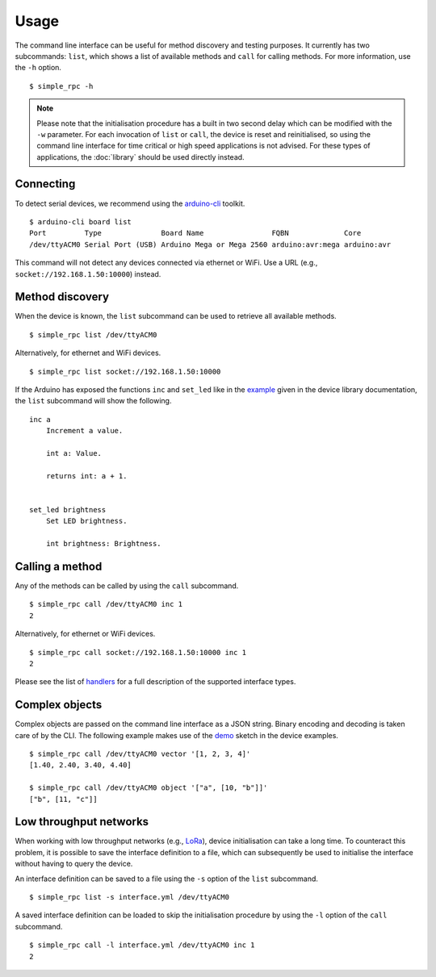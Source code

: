 Usage
=====

The command line interface can be useful for method discovery and testing
purposes. It currently has two subcommands: ``list``, which shows a list of
available methods and ``call`` for calling methods. For more information, use
the ``-h`` option.

::

    $ simple_rpc -h

.. note::

    Please note that the initialisation procedure has a built in two second
    delay which can be modified with the ``-w`` parameter. For each invocation
    of ``list`` or ``call``, the device is reset and reinitialised, so using
    the command line interface for time critical or high speed applications is
    not advised. For these types of applications, the :doc:`library` should be
    used directly instead.


Connecting
----------

To detect serial devices, we recommend using the arduino-cli_ toolkit.

::

    $ arduino-cli board list
    Port         Type              Board Name                FQBN             Core
    /dev/ttyACM0 Serial Port (USB) Arduino Mega or Mega 2560 arduino:avr:mega arduino:avr

This command will not detect any devices connected via ethernet or WiFi. Use a
URL (e.g., ``socket://192.168.1.50:10000``) instead.


Method discovery
----------------

When the device is known, the ``list`` subcommand can be used to retrieve all
available methods.

::

    $ simple_rpc list /dev/ttyACM0

Alternatively, for ethernet and WiFi devices.

::

    $ simple_rpc list socket://192.168.1.50:10000

If the Arduino has exposed the functions ``inc`` and ``set_led`` like in the
example_ given in the device library documentation, the ``list`` subcommand
will show the following.

::

    inc a
        Increment a value.

        int a: Value.

        returns int: a + 1.


    set_led brightness
        Set LED brightness.

        int brightness: Brightness.


Calling a method
----------------

Any of the methods can be called by using the ``call`` subcommand.

::

    $ simple_rpc call /dev/ttyACM0 inc 1
    2

Alternatively, for ethernet or WiFi devices.

::

    $ simple_rpc call socket://192.168.1.50:10000 inc 1
    2

Please see the list of handlers_ for a full description of the supported
interface types.


Complex objects
---------------

Complex objects are passed on the command line interface as a JSON string.
Binary encoding and decoding is taken care of by the CLI. The following example
makes use of the demo_ sketch in the device examples.

::

    $ simple_rpc call /dev/ttyACM0 vector '[1, 2, 3, 4]'
    [1.40, 2.40, 3.40, 4.40]

    $ simple_rpc call /dev/ttyACM0 object '["a", [10, "b"]]'
    ["b", [11, "c"]]


Low throughput networks
-----------------------

When working with low throughput networks (e.g., LoRa_), device initialisation
can take a long time. To counteract this problem, it is possible to save the
interface definition to a file, which can subsequently be used to initialise
the interface without having to query the device.

An interface definition can be saved to a file using the ``-s`` option of the
``list`` subcommand.

::

    $ simple_rpc list -s interface.yml /dev/ttyACM0

A saved interface definition can be loaded to skip the initialisation procedure
by using the ``-l`` option of the ``call`` subcommand.

::

    $ simple_rpc call -l interface.yml /dev/ttyACM0 inc 1
    2


.. _LoRa: https://en.wikipedia.org/wiki/LoRa
.. _arduino-cli: https://arduino.github.io/arduino-cli/latest/
.. _demo: https://github.com/jfjlaros/simpleRPC/blob/master/examples/demo/demo.ino
.. _example: https://simplerpc.readthedocs.io/en/stable/usage.html#example
.. _handlers: https://pyserial.readthedocs.io/en/stable/url_handlers.html
